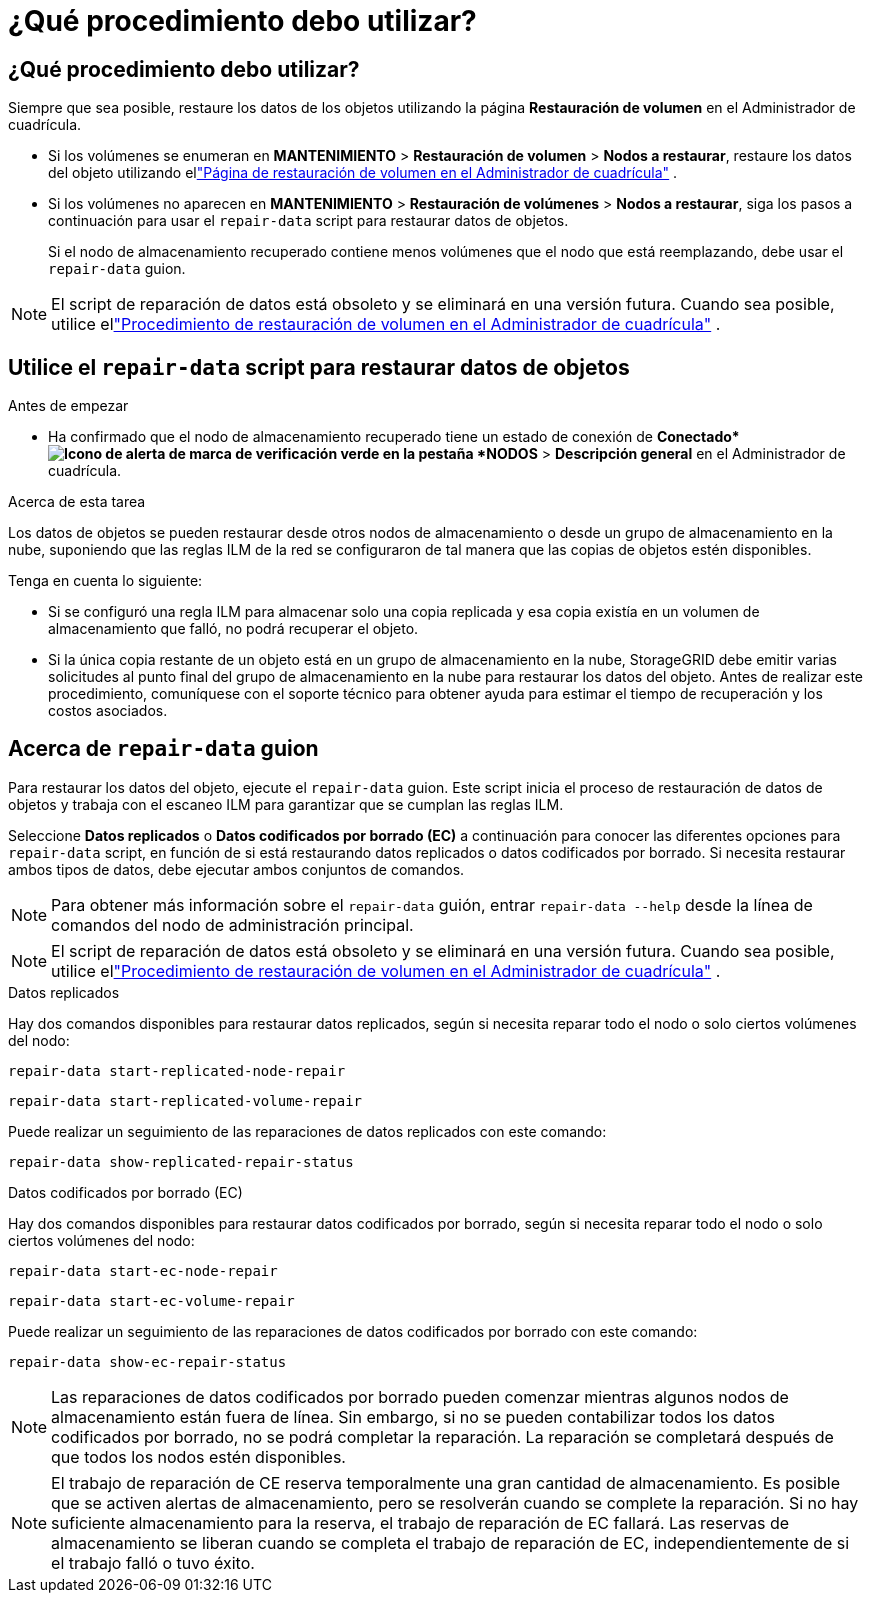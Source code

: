 = ¿Qué procedimiento debo utilizar?
:allow-uri-read: 




== ¿Qué procedimiento debo utilizar?

Siempre que sea posible, restaure los datos de los objetos utilizando la página *Restauración de volumen* en el Administrador de cuadrícula.

* Si los volúmenes se enumeran en *MANTENIMIENTO* > *Restauración de volumen* > *Nodos a restaurar*, restaure los datos del objeto utilizando ellink:../maintain/restoring-volume.html["Página de restauración de volumen en el Administrador de cuadrícula"] .
* Si los volúmenes no aparecen en *MANTENIMIENTO* > *Restauración de volúmenes* > *Nodos a restaurar*, siga los pasos a continuación para usar el `repair-data` script para restaurar datos de objetos.
+
Si el nodo de almacenamiento recuperado contiene menos volúmenes que el nodo que está reemplazando, debe usar el `repair-data` guion.




NOTE: El script de reparación de datos está obsoleto y se eliminará en una versión futura.  Cuando sea posible, utilice ellink:../maintain/restoring-volume.html["Procedimiento de restauración de volumen en el Administrador de cuadrícula"] .



== Utilice el `repair-data` script para restaurar datos de objetos

.Antes de empezar
* Ha confirmado que el nodo de almacenamiento recuperado tiene un estado de conexión de *Conectado*image:../media/icon_alert_green_checkmark.png["Icono de alerta de marca de verificación verde"] en la pestaña *NODOS* > *Descripción general* en el Administrador de cuadrícula.


.Acerca de esta tarea
Los datos de objetos se pueden restaurar desde otros nodos de almacenamiento o desde un grupo de almacenamiento en la nube, suponiendo que las reglas ILM de la red se configuraron de tal manera que las copias de objetos estén disponibles.

Tenga en cuenta lo siguiente:

* Si se configuró una regla ILM para almacenar solo una copia replicada y esa copia existía en un volumen de almacenamiento que falló, no podrá recuperar el objeto.
* Si la única copia restante de un objeto está en un grupo de almacenamiento en la nube, StorageGRID debe emitir varias solicitudes al punto final del grupo de almacenamiento en la nube para restaurar los datos del objeto.  Antes de realizar este procedimiento, comuníquese con el soporte técnico para obtener ayuda para estimar el tiempo de recuperación y los costos asociados.




== Acerca de `repair-data` guion

Para restaurar los datos del objeto, ejecute el `repair-data` guion.  Este script inicia el proceso de restauración de datos de objetos y trabaja con el escaneo ILM para garantizar que se cumplan las reglas ILM.

Seleccione *Datos replicados* o *Datos codificados por borrado (EC)* a continuación para conocer las diferentes opciones para `repair-data` script, en función de si está restaurando datos replicados o datos codificados por borrado.  Si necesita restaurar ambos tipos de datos, debe ejecutar ambos conjuntos de comandos.


NOTE: Para obtener más información sobre el `repair-data` guión, entrar `repair-data --help` desde la línea de comandos del nodo de administración principal.


NOTE: El script de reparación de datos está obsoleto y se eliminará en una versión futura.  Cuando sea posible, utilice ellink:../maintain/restoring-volume.html["Procedimiento de restauración de volumen en el Administrador de cuadrícula"] .

[role="tabbed-block"]
====
.Datos replicados
--
Hay dos comandos disponibles para restaurar datos replicados, según si necesita reparar todo el nodo o solo ciertos volúmenes del nodo:

`repair-data start-replicated-node-repair`

`repair-data start-replicated-volume-repair`

Puede realizar un seguimiento de las reparaciones de datos replicados con este comando:

`repair-data show-replicated-repair-status`

--
.Datos codificados por borrado (EC)
--
Hay dos comandos disponibles para restaurar datos codificados por borrado, según si necesita reparar todo el nodo o solo ciertos volúmenes del nodo:

`repair-data start-ec-node-repair`

`repair-data start-ec-volume-repair`

Puede realizar un seguimiento de las reparaciones de datos codificados por borrado con este comando:

`repair-data show-ec-repair-status`


NOTE: Las reparaciones de datos codificados por borrado pueden comenzar mientras algunos nodos de almacenamiento están fuera de línea.  Sin embargo, si no se pueden contabilizar todos los datos codificados por borrado, no se podrá completar la reparación.  La reparación se completará después de que todos los nodos estén disponibles.


NOTE: El trabajo de reparación de CE reserva temporalmente una gran cantidad de almacenamiento.  Es posible que se activen alertas de almacenamiento, pero se resolverán cuando se complete la reparación.  Si no hay suficiente almacenamiento para la reserva, el trabajo de reparación de EC fallará.  Las reservas de almacenamiento se liberan cuando se completa el trabajo de reparación de EC, independientemente de si el trabajo falló o tuvo éxito.

--
====